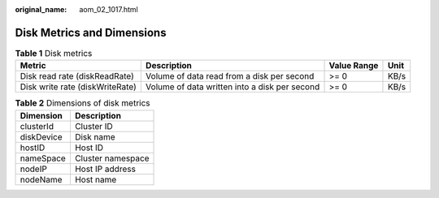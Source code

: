 :original_name: aom_02_1017.html

.. _aom_02_1017:

Disk Metrics and Dimensions
===========================

.. table:: **Table 1** Disk metrics

   +---------------------------------+-----------------------------------------------+-------------+------+
   | Metric                          | Description                                   | Value Range | Unit |
   +=================================+===============================================+=============+======+
   | Disk read rate (diskReadRate)   | Volume of data read from a disk per second    | >= 0        | KB/s |
   +---------------------------------+-----------------------------------------------+-------------+------+
   | Disk write rate (diskWriteRate) | Volume of data written into a disk per second | >= 0        | KB/s |
   +---------------------------------+-----------------------------------------------+-------------+------+

.. table:: **Table 2** Dimensions of disk metrics

   ========== =================
   Dimension  Description
   ========== =================
   clusterId  Cluster ID
   diskDevice Disk name
   hostID     Host ID
   nameSpace  Cluster namespace
   nodeIP     Host IP address
   nodeName   Host name
   ========== =================
